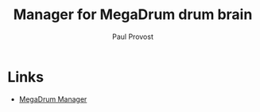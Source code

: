 #+TITLE: Manager for MegaDrum drum brain
#+AUTHOR: Paul Provost
#+EMAIL: paul@bouzou.org
#+DESCRIPTION: 
#+FILETAGS: @megadrum

* Links
   - [[http://www.megadrum.info/forums/viewtopic.php?f%3D4&t%3D1504][MegaDrum Manager]]
